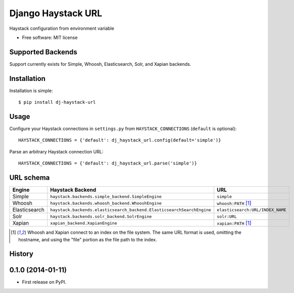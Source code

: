 ===============================
Django Haystack URL
===============================

.. image:: https://badge.fury.io/py/dj-haystack-url.png
    :target: http://badge.fury.io/py/dj-haystack-url

.. image:: https://travis-ci.org/simpleenergy/dj-haystack-url.png?branch=master
        :target: https://travis-ci.org/simpleenergy/dj-haystack-url

.. image:: https://pypip.in/d/dj-haystack-url/badge.png
        :target: https://pypi.python.org/pypi/dj-haystack-url


Haystack configuration from environment variable

* Free software: MIT license

Supported Backends
------------------

Support currently exists for Simple, Whoosh, Elasticsearch, Solr, and Xapian
backends.

Installation
------------

Installation is simple::

    $ pip install dj-haystack-url

Usage
-----

Configure your Haystack connections in ``settings.py`` from
``HAYSTACK_CONNECTIONS`` (``default`` is optional)::

    HAYSTACK_CONNECTIONS = {'default': dj_haystack_url.config(default='simple')}

Parse an arbitrary Haystack connection URL::

    HAYSTACK_CONNECTIONS = {'default': dj_haystack_url.parse('simple')}

URL schema
----------

+---------------+-----------------------------------------------------------------------+----------------------------------+
| Engine        | Haystack Backend                                                      | URL                              |
+===============+=======================================================================+==================================+
| Simple        | ``haystack.backends.simple_backend.SimpleEngine``                     | ``simple``                       |
+---------------+-----------------------------------------------------------------------+----------------------------------+
| Whoosh        | ``haystack.backends.whoosh_backend.WhooshEngine``                     | ``whoosh:PATH`` [1]_             |
+---------------+-----------------------------------------------------------------------+----------------------------------+
| Elasticsearch | ``haystack.backends.elasticsearch_backend.ElasticsearchSearchEngine`` | ``elasticsearch:URL/INDEX_NAME`` |
+---------------+-----------------------------------------------------------------------+----------------------------------+
| Solr          | ``haystack.backends.solr_backend.SolrEngine``                         | ``solr:URL``                     |
+---------------+-----------------------------------------------------------------------+----------------------------------+
| Xapian        | ``xapian_backend.XapianEngine``                                       | ``xapian:PATH`` [1]_             |
+---------------+-----------------------------------------------------------------------+----------------------------------+

.. [1] Whoosh and Xapian connect to an index on the file system. The same URL
       format is used, omitting the hostname, and using the "file" portion as the file
       path to the index.




History
-------

0.1.0 (2014-01-11)
---------------------

* First release on PyPI.


